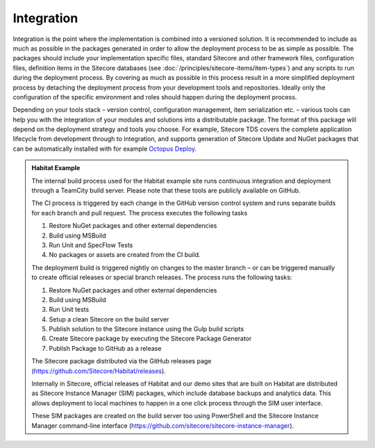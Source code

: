 Integration
~~~~~~~~~~~

Integration is the point where the implementation is combined into a
versioned solution. It is recommended to include as much as possible in
the packages generated in order to allow the deployment process to be as
simple as possible. The packages should include your implementation
specific files, standard Sitecore and other framework files,
configuration files, definition items in the Sitecore databases (see
:doc:`/principles/sitecore-items/item-types`) and any scripts to run during the deployment process. 
By covering as much as possible in this process result in a more simplified
deployment process by detaching the deployment process from your
development tools and repositories. Ideally only the configuration of
the specific environment and roles should happen during the deployment
process.

Depending on your tools stack – version control, configuration
management, item serialization etc. – various tools can help you with
the integration of your modules and solutions into a distributable
package. The format of this package will depend on the deployment
strategy and tools you choose. For example, Sitecore TDS
covers the complete application lifecycle from development
through to integration, and supports generation of Sitecore Update and
NuGet packages that can be automatically installed with for example
`Octopus Deploy <https://octopus.com/>`__.

.. admonition:: Habitat Example

    The internal build process used for the Habitat example site runs
    continuous integration and deployment through a TeamCity build server.
    Please note that these tools are publicly available on GitHub.

    The CI process is triggered by each change in the GitHub version control
    system and runs separate builds for each branch and pull request. The
    process executes the following tasks

    1. Restore NuGet packages and other external dependencies
    2. Build using MSBuild
    3. Run Unit and SpecFlow Tests
    4. No packages or assets are created from the CI build.

    The deployment build is triggered nightly on changes to the master
    branch – or can be triggered manually to create official releases or
    special branch releases. The process runs the following tasks:

    1. Restore NuGet packages and other external dependencies
    2. Build using MSBuild
    3. Run Unit tests
    4. Setup a clean Sitecore on the build server
    5. Publish solution to the Sitecore instance using the Gulp build scripts
    6. Create Sitecore package by executing the Sitecore Package Generator
    7. Publish Package to GitHub as a release

    The Sitecore package distributed via the GitHub releases page
    (https://github.com/Sitecore/Habitat/releases).

    Internally in Sitecore, official releases of Habitat and our demo sites
    that are built on Habitat are distributed as Sitecore Instance Manager
    (SIM) packages, which include database backups and analytics data. This
    allows deployment to local machines to happen in a one click process
    through the SIM user interface.

    These SIM packages are created on the build server too using PowerShell
    and the Sitecore Instance Manager command-line interface
    (https://github.com/sitecore/sitecore-instance-manager).